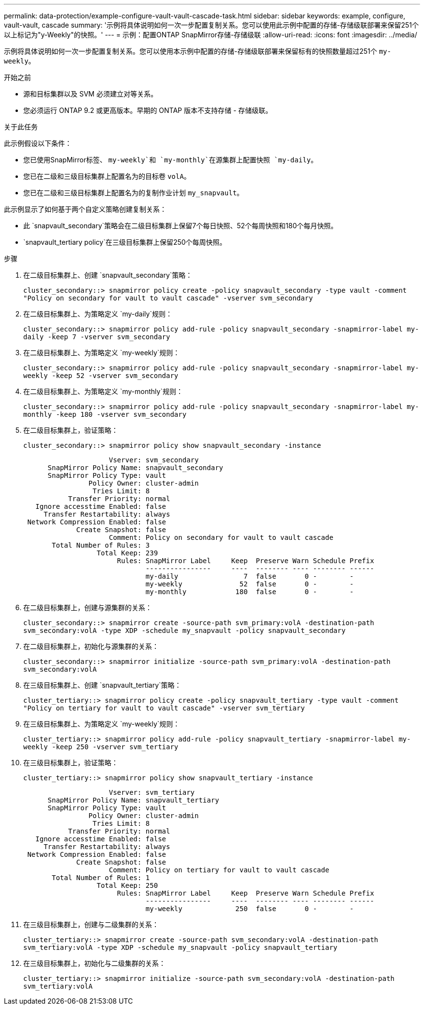 ---
permalink: data-protection/example-configure-vault-vault-cascade-task.html 
sidebar: sidebar 
keywords: example, configure, vault-vault, cascade 
summary: '示例将具体说明如何一次一步配置复制关系。您可以使用此示例中配置的存储-存储级联部署来保留251个以上标记为"y-Weekly"的快照。' 
---
= 示例：配置ONTAP SnapMirror存储-存储级联
:allow-uri-read: 
:icons: font
:imagesdir: ../media/


[role="lead"]
示例将具体说明如何一次一步配置复制关系。您可以使用本示例中配置的存储-存储级联部署来保留标有的快照数量超过251个 `my-weekly`。

.开始之前
* 源和目标集群以及 SVM 必须建立对等关系。
* 您必须运行 ONTAP 9.2 或更高版本。早期的 ONTAP 版本不支持存储 - 存储级联。


.关于此任务
此示例假设以下条件：

* 您已使用SnapMirror标签、 `my-weekly`和 `my-monthly`在源集群上配置快照 `my-daily`。
* 您已在二级和三级目标集群上配置名为的目标卷 `volA`。
* 您已在二级和三级目标集群上配置名为的复制作业计划 `my_snapvault`。


此示例显示了如何基于两个自定义策略创建复制关系：

* 此 `snapvault_secondary`策略会在二级目标集群上保留7个每日快照、52个每周快照和180个每月快照。
*  `snapvault_tertiary policy`在三级目标集群上保留250个每周快照。


.步骤
. 在二级目标集群上、创建 `snapvault_secondary`策略：
+
`cluster_secondary::> snapmirror policy create -policy snapvault_secondary -type vault -comment "Policy on secondary for vault to vault cascade" -vserver svm_secondary`

. 在二级目标集群上、为策略定义 `my-daily`规则：
+
`cluster_secondary::> snapmirror policy add-rule -policy snapvault_secondary -snapmirror-label my-daily -keep 7 -vserver svm_secondary`

. 在二级目标集群上、为策略定义 `my-weekly`规则：
+
`cluster_secondary::> snapmirror policy add-rule -policy snapvault_secondary -snapmirror-label my-weekly -keep 52 -vserver svm_secondary`

. 在二级目标集群上、为策略定义 `my-monthly`规则：
+
`cluster_secondary::> snapmirror policy add-rule -policy snapvault_secondary -snapmirror-label my-monthly -keep 180 -vserver svm_secondary`

. 在二级目标集群上，验证策略：
+
`cluster_secondary::> snapmirror policy show snapvault_secondary -instance`

+
[listing]
----
                     Vserver: svm_secondary
      SnapMirror Policy Name: snapvault_secondary
      SnapMirror Policy Type: vault
                Policy Owner: cluster-admin
                 Tries Limit: 8
           Transfer Priority: normal
   Ignore accesstime Enabled: false
     Transfer Restartability: always
 Network Compression Enabled: false
             Create Snapshot: false
                     Comment: Policy on secondary for vault to vault cascade
       Total Number of Rules: 3
                  Total Keep: 239
                       Rules: SnapMirror Label     Keep  Preserve Warn Schedule Prefix
                              ----------------     ----  -------- ---- -------- ------
                              my-daily                7  false       0 -        -
                              my-weekly              52  false       0 -        -
                              my-monthly            180  false       0 -        -
----
. 在二级目标集群上，创建与源集群的关系：
+
`cluster_secondary::> snapmirror create -source-path svm_primary:volA -destination-path svm_secondary:volA -type XDP -schedule my_snapvault -policy snapvault_secondary`

. 在二级目标集群上，初始化与源集群的关系：
+
`cluster_secondary::> snapmirror initialize -source-path svm_primary:volA -destination-path svm_secondary:volA`

. 在三级目标集群上、创建 `snapvault_tertiary`策略：
+
`cluster_tertiary::> snapmirror policy create -policy snapvault_tertiary -type vault -comment "Policy on tertiary for vault to vault cascade" -vserver svm_tertiary`

. 在三级目标集群上、为策略定义 `my-weekly`规则：
+
`cluster_tertiary::> snapmirror policy add-rule -policy snapvault_tertiary -snapmirror-label my-weekly -keep 250 -vserver svm_tertiary`

. 在三级目标集群上，验证策略：
+
`cluster_tertiary::> snapmirror policy show snapvault_tertiary -instance`

+
[listing]
----
                     Vserver: svm_tertiary
      SnapMirror Policy Name: snapvault_tertiary
      SnapMirror Policy Type: vault
                Policy Owner: cluster-admin
                 Tries Limit: 8
           Transfer Priority: normal
   Ignore accesstime Enabled: false
     Transfer Restartability: always
 Network Compression Enabled: false
             Create Snapshot: false
                     Comment: Policy on tertiary for vault to vault cascade
       Total Number of Rules: 1
                  Total Keep: 250
                       Rules: SnapMirror Label     Keep  Preserve Warn Schedule Prefix
                              ----------------     ----  -------- ---- -------- ------
                              my-weekly             250  false       0 -        -
----
. 在三级目标集群上，创建与二级集群的关系：
+
`cluster_tertiary::> snapmirror create -source-path svm_secondary:volA -destination-path svm_tertiary:volA -type XDP -schedule my_snapvault -policy snapvault_tertiary`

. 在三级目标集群上，初始化与二级集群的关系：
+
`cluster_tertiary::> snapmirror initialize -source-path svm_secondary:volA -destination-path svm_tertiary:volA`


